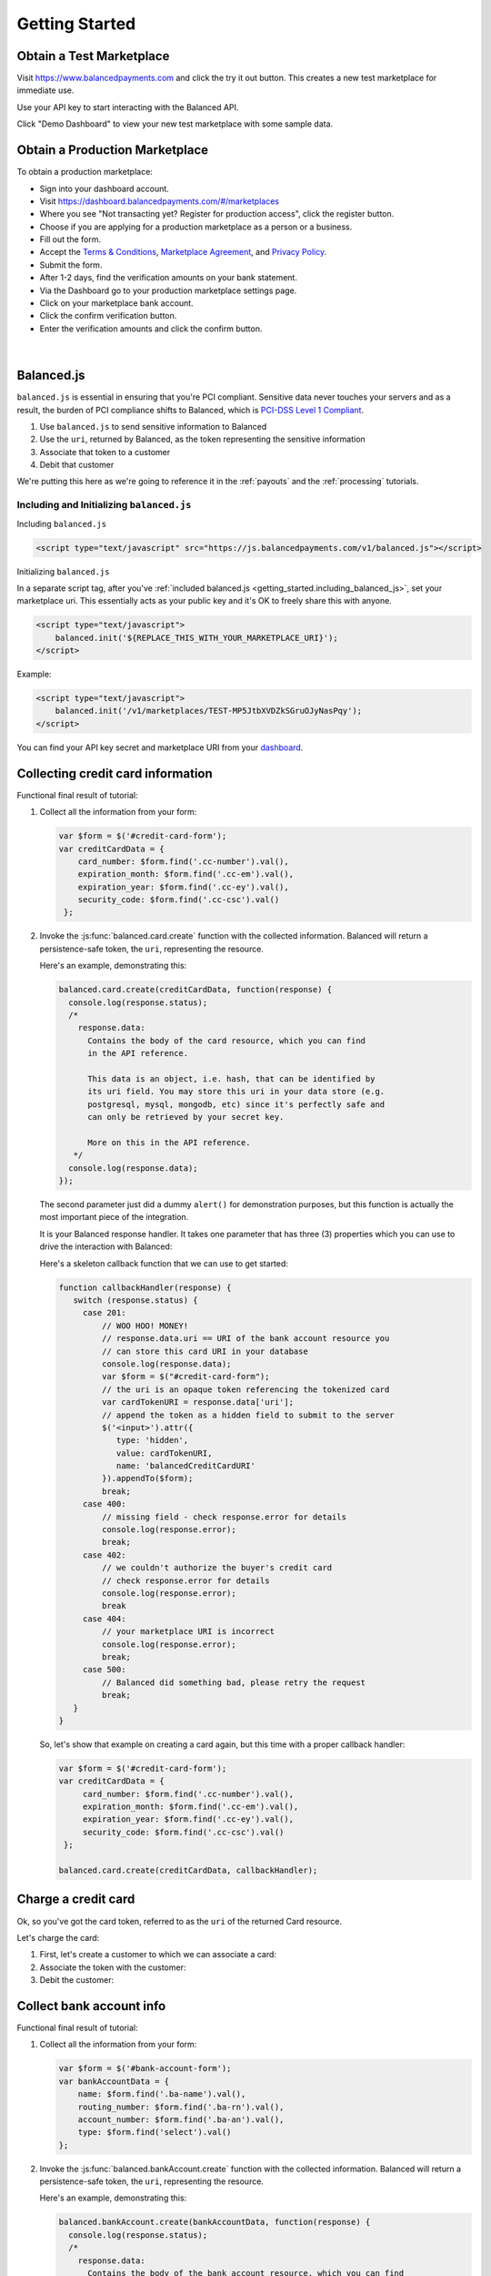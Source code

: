 .. _getting_started:

Getting Started
===============

.. _getting_started.obtain-test-marketplace:

Obtain a Test Marketplace
-------------------------

Visit `<https://www.balancedpayments.com>`_ and click the try it out button. This
creates a new test marketplace for immediate use.

Use your API key to start interacting with the Balanced API.

Click "Demo Dashboard" to view your new test marketplace with some sample data.

.. note::
  :header_class: alert alert-tab
  :body_class: alert alert-gray

  Be sure to claim your account by clicking the user icon in the top right corner of
  the dashboard and selecting "Claim account". Enter your email address and a
  password to permanently claim that dashboard as your own.


.. _getting_started.obtain-prod-marketplace:

Obtain a Production Marketplace
-------------------------------

To obtain a production marketplace:

- Sign into your dashboard account.
- Visit `<https://dashboard.balancedpayments.com/#/marketplaces>`_
- Where you see "Not transacting yet? Register for production access", click
  the register button.
- Choose if you are applying for a production marketplace as a person or a business.
- Fill out the form.
- Accept the `Terms & Conditions <https://www.balancedpayments.com/terms/>`_,
  `Marketplace Agreement <https://www.balancedpayments.com/terms/marketplaceagreement>`_,
  and `Privacy Policy <https://www.balancedpayments.com/privacy>`_.
- Submit the form.
- After 1-2 days, find the verification amounts on your bank statement.
- Via the Dashboard go to your production marketplace settings page.
- Click on your marketplace bank account.
- Click the confirm verification button.
- Enter the verification amounts and click the confirm button.

 |

.. note::
  :header_class: alert alert-tab
  :body_class: alert alert-gray

  Don't forget to update your application to use your production API key and
  production marketplace URI before you begin transacting in your production marketplace.


Balanced.js
-----------

``balanced.js`` is essential in ensuring that you're PCI compliant. Sensitive
data never touches your servers and as a result, the burden of PCI compliance
shifts to Balanced, which is `PCI-DSS Level 1 Compliant`_.

.. container::

  1. Use ``balanced.js`` to send sensitive information to Balanced
  2. Use the ``uri``, returned by Balanced, as the token representing
     the sensitive information
  3. Associate that token to a customer
  4. Debit that customer


We're putting this here as we're going to reference it in the :ref:`payouts`
and the :ref:`processing` tutorials.

Including and Initializing ``balanced.js``
~~~~~~~~~~~~~~~~~~~~~~~~~~~~~~~~~~~~~~~~~~

.. note::
  :header_class: alert alert-tab
  :body_class: alert alert-gray

  This may not work on very old browsers. For more information on how to
  support older browsers, `quirksmode`_ provides a tutorial on how to get
  javascript ``<script>`` includes to play nicely.

.. _getting_started.including_balanced_js:

.. container::

  Including ``balanced.js``

  .. code-block:: html

    <script type="text/javascript" src="https://js.balancedpayments.com/v1/balanced.js"></script>

.. _getting_started.initializing_balanced_js:

.. container::

  Initializing ``balanced.js``

  In a separate script tag, after you've
  :ref:`included balanced.js <getting_started.including_balanced_js>`,
  set your marketplace uri. This essentially acts as your public key and it's
  OK to freely share this with anyone.

  .. code-block:: html

     <script type="text/javascript">
         balanced.init('${REPLACE_THIS_WITH_YOUR_MARKETPLACE_URI}');
     </script>

  Example:

  .. code-block:: html

     <script type="text/javascript">
         balanced.init('/v1/marketplaces/TEST-MP5JtbXVDZkSGruOJyNasPqy');
     </script>

  You can find your API key secret and marketplace URI from your
  `dashboard <https://dashboard.balancedpayments.com/>`_.

.. _getting_started.collecting_card_info:

Collecting credit card information
----------------------------------

.. container:: mb-large

  .. container:: header3

    Functional final result of tutorial:

    .. container:: span7

      .. icon-box-widget::
        :box-classes: box box-block box-blue
        :icon-classes: icon icon-cloud

        `JSFiddle - Tokenize credit cards`_

.. clear::
  :class: mb-large

.. note::
   :header_class: alert alert-tab
   :body_class: alert alert-gray

   Throughout this tutorial, we're using `jQuery`_ for brevity, but
   ``balanced.js`` has no such dependency itself.

1. Collect all the information from your form:

   .. code-block:: javascript

    var $form = $('#credit-card-form');
    var creditCardData = {
        card_number: $form.find('.cc-number').val(),
        expiration_month: $form.find('.cc-em').val(),
        expiration_year: $form.find('.cc-ey').val(),
        security_code: $form.find('.cc-csc').val()
     };

2. Invoke the :js:func:`balanced.card.create` function with the collected information.
   Balanced will return a persistence-safe token, the ``uri``, representing
   the resource.

   Here's an example, demonstrating this:

   .. code-block:: javascript

     balanced.card.create(creditCardData, function(response) {
       console.log(response.status);
       /*
         response.data:
           Contains the body of the card resource, which you can find
           in the API reference.

           This data is an object, i.e. hash, that can be identified by
           its uri field. You may store this uri in your data store (e.g.
           postgresql, mysql, mongodb, etc) since it's perfectly safe and
           can only be retrieved by your secret key.

           More on this in the API reference.
        */
       console.log(response.data);
     });

   .. _getting_started.callback:

   The second parameter just did a dummy ``alert()`` for demonstration purposes,
   but this function is actually the most important piece of the integration.

   It is your Balanced response handler. It takes one parameter that
   has three (3) properties which you can use to drive the interaction
   with Balanced:


   .. cssclass:: dl-horizontal

     ``data``
        | An object representing a tokenized resource (card or bank account).
     ``error``
        | Details of the error, if any.
     ``status``
        | The HTTP response code of the tokenization operation.

   Here's a skeleton callback function that we can use to get started:

   .. code-block:: javascript

       function callbackHandler(response) {
          switch (response.status) {
            case 201:
                // WOO HOO! MONEY!
                // response.data.uri == URI of the bank account resource you
                // can store this card URI in your database
                console.log(response.data);
                var $form = $("#credit-card-form");
                // the uri is an opaque token referencing the tokenized card
                var cardTokenURI = response.data['uri'];
                // append the token as a hidden field to submit to the server
                $('<input>').attr({
                   type: 'hidden',
                   value: cardTokenURI,
                   name: 'balancedCreditCardURI'
                }).appendTo($form);
                break;
            case 400:
                // missing field - check response.error for details
                console.log(response.error);
                break;
            case 402:
                // we couldn't authorize the buyer's credit card
                // check response.error for details
                console.log(response.error);
                break
            case 404:
                // your marketplace URI is incorrect
                console.log(response.error);
                break;
            case 500:
                // Balanced did something bad, please retry the request
                break;
          }
       }

   So, let's show that example on creating a card again, but this time with a
   proper callback handler:

   .. code-block:: javascript

      var $form = $('#credit-card-form');
      var creditCardData = {
           card_number: $form.find('.cc-number').val(),
           expiration_month: $form.find('.cc-em').val(),
           expiration_year: $form.find('.cc-ey').val(),
           security_code: $form.find('.cc-csc').val()
       };

      balanced.card.create(creditCardData, callbackHandler);

.. clear::

.. _getting_started.charging_cards:

Charge a credit card
--------------------

Ok, so you've got the card token, referred to as the ``uri`` of the returned Card
resource.

Let's charge the card:

1. First, let's create a customer to which we can associate a card:

   .. dcode:: scenario customer_create

2. Associate the token with the customer:

   .. dcode:: scenario customer_add_card

3. Debit the customer:

   .. dcode:: scenario customer_create_debit

.. clear::
  :class: mb-large

.. note::
   :header_class: alert alert-tab
   :body_class: alert alert-gray

   Balanced does NOT take its fees from your charges, instead it instruments
   all operations that have occurred on the API and later invoices you. Read
   :ref:`more about fees <invoicing.fees>`.

.. _getting_started.collecting_bank_info:

Collect bank account info
-------------------------

.. container:: mb-large

  .. container:: header3

    Functional final result of tutorial:

    .. container:: span8

      .. icon-box-widget::
        :box-classes: box box-block box-blue
        :icon-classes: icon icon-cloud

        `JSFiddle - Tokenize bank accounts`_

.. clear::
  :class: mb-large

.. note::
   :header_class: alert alert-tab
   :body_class: alert alert-gray

   Throughout this tutorial, we're using `jQuery`_ for brevity, but
   ``balanced.js`` has no such dependency itself.

1. Collect all the information from your form:

   .. code-block:: javascript

      var $form = $('#bank-account-form');
      var bankAccountData = {
          name: $form.find('.ba-name').val(),
          routing_number: $form.find('.ba-rn').val(),
          account_number: $form.find('.ba-an').val(),
          type: $form.find('select').val()
      };

2. Invoke the :js:func:`balanced.bankAccount.create` function with the collected information.
   Balanced will return a persistence-safe token, the ``uri``, representing
   the resource.

   Here's an example, demonstrating this:

   .. code-block:: javascript

     balanced.bankAccount.create(bankAccountData, function(response) {
       console.log(response.status);
       /*
         response.data:
           Contains the body of the bank account resource, which you can find
           in the API reference.

           This data is an object, i.e. hash, that can be identified by
           its uri field. You may store this uri in your data store (e.g.
           postgresql, mysql, mongodb, etc) since it's perfectly safe and
           can only be retrieved by your secret key.

           More on this in the API reference.
        */
       console.log(response.data);
     });

   The second parameter just did a dummy ``alert()`` for demonstration purposes,
   but this function is actually the most important piece of the integration.

   It is your Balanced response handler. It takes one parameter that
   has three (3) properties which you can use to drive the interaction
   with Balanced:

   .. cssclass:: dl-horizontal

     ``data``
        | An object representing a tokenized resource (card or bank account).
     ``error``
        | Details of the error, if any.
     ``status``
        | The HTTP response code of the tokenization operation.

   Here's a skeleton callback function that we can use to get started:

   .. code-block:: javascript

       function callbackHandler(response) {
          switch (response.status) {
            case 201:
                // WOO HOO! MONEY!
                // response.data.uri == URI of the bank account resource you
                // should store this bank account URI to later credit it
                console.log(response.data);
                var $form = $("#bank-account-form");
                // the uri is an opaque token referencing the tokenized bank account
                var bank_account_uri = response.data['uri'];
                // append the token as a hidden field to submit to the server
                $('<input>').attr({
                   type: 'hidden',
                   value: bank_account_uri,
                   name: 'balancedBankAccountURI'
                }).appendTo($form);
                $form.attr({action: requestBinURL});
                $form.get(0).submit();
                break;
            case 400:
                // missing field - check response.error for details
                console.log(response.error);
                break;
            case 402:
                // we couldn't authorize the buyer's credit card
                // check response.error for details
                console.log(response.error);
                break
            case 404:
                // your marketplace URI is incorrect
                console.log(response.error);
                break;
            case 500:
                // Balanced did something bad, please retry the request
                break;
          }
       }

   So, let's show that example on creating a card again, but this time with a
   proper callback handler:

   .. code-block:: javascript

        var $form = $('#bank-account-form');
        var bankAccountData = {
            name: $form.find('.ba-name').val(),
            routing_number: $form.find('.ba-rn').val(),
            account_number: $form.find('.ba-an').val(),
            type: $form.find('select').val()
        };

        balanced.bankAccount.create(bankAccountData, responseCallbackHandler);

.. _getting_started.credit_bank_account:

Credit a bank account
---------------------

After collecting the bank account information via balanced.js, you'll have
the bank account token, referred to as the ``uri`` of the returned BankAccount
resource.

Let's issue a credit to this bank account:

1. First, create a customer to which the bank account can be associated:

   .. dcode:: scenario customer_create

2. Associate the token with the customer:

   .. dcode:: scenario customer_add_bank_account

3. Credit the customer:

   .. dcode:: scenario customer_credit

.. clear::
  :class: mb-large

.. note::
   :header_class: alert alert-tab
   :body_class: alert alert-gray

   For simplicity, Balanced does NOT take its fees from any of your
   operations, instead it meters your API usage and invoices you nightly.
   Read :ref:`more about fees <invoicing.fees>`.

.. note::
   :header_class: alert alert-tab
   :body_class: alert alert-gray

   Please note that for American Express cards it is mandatory to collect 
   the zip-code or the transaction will fail. 

.. _getting_started.balanced.js_cards:

Balanced.js Card Reference
--------------------------

.. js:function:: balanced.card.create(cardDataObject, callback)

  Sends the data stored in the ``cardDataObject`` to Balanced's servers for
  tokenization.

  :param cardDataObject.card_number: *required*.  The credit card number
  :param cardDataObject.expiration_month: *required*. The credit card's expiration month in the format of MM
  :param cardDataObject.expiration_year: *required*. The credit card's expiration year in the format of YYYY
  :param cardDataObject.security_code: *optional*. The credit card's security code
  :param cardDataObject.name: *optional*. The credit card holder's name
  :param cardDataObject.postal_code: *optional*. The credit card's billing postal code (zip code in the USA)
  :returns: ``null``. Invokes the ``callback`` function with three parameters -
            ``data``, ``errors`` and ``status``. If successful, the ``data``
            parameter has a resource representation which can be identified by
            its ``uri``

.. js:function:: balanced.card.isCardNumberValid(cardNumber)

  Validates a card number by checking if it's formatted correctly and
  passes the standard `Luhn check`_. All whitespace and non-numeric data is
  stripped for convenience.

  :param cardNumber: the card number to Luhn validate.
  :returns: ``true`` if the card number matches `Luhn check`_, ``false`` otherwise.

  Example:

  .. code-block:: javascript

    balanced.card.isCardNumberValid('4111111111111111');       // true
    balanced.card.isCardNumberValid('4111 1111 1111 1111');    // true
    balanced.card.isCardNumberValid('4111-1111-1111-1111');    // true
    balanced.card.isCardNumberValid('42123');                  // false

.. js:function:: balanced.card.cardType(cardNumber)

  Returns the card brand, calculated from the card number. If the card brand can
  NOT be determined, it will return ``null``.

  :param cardNumber: the card number to determine the brand for.
  :returns: ``Mastercard``, ``American Express``, ``VISA``, ``Discover Card``, or ``null``

  Example:

  .. code-block:: javascript

    balanced.card.cardType('5105105105105100');   // Mastercard
    balanced.card.cardType('4111111111111111');   // VISA
    balanced.card.cardType('341111111111111');    // American Express
    balanced.card.cardType(0)                     // null

.. js:function:: balanced.card.isSecurityCodeValid(cardNumber, securityCode)

  Checks whether or not the supplied number could be a valid card security code
  for the supplied card number.

  :param cardNumber: the card number to determine the validate the security code for.
  :param securityCode: the security number to validate
  :returns: ``true`` if the csc is valid for the card number provided, ``false`` otherwise.

  Example:

  .. code-block:: javascript

    balanced.card.isSecurityCodeValid('4111111111111111', 999)   // true
    balanced.card.isSecurityCodeValid('4111111111111111', 9999)  // false

.. js:function:: balanced.card.isExpiryValid(expirationMonth, expirationYear)

  Returns true if ``expirationMonth`` and ``expirationYear`` correspond to
  a date in the future.

  :param expirationMonth: the expiration month to validate
  :param expirationYear: the expiration year to validate
  :returns: ``true`` if the expiration date is in the future, ``false`` otherwise.

  Example:

  .. code-block:: javascript

    balanced.card.isExpiryValid('01', '2020');    // true
    balanced.card.isExpiryValid(1, 2010);         // false


.. js:function:: balanced.card.validate(cardDataObject)

  Performs a suite of checks on the submitted credit card data and returns
  a dictionary of errors. Will return an empty dictionary if there are no
  errors.

  :param cardDataObject.card_number: the card number to validate
  :param cardDataObject.security_code: the security code to validate
  :param cardDataObject.expiration_month: the expiration month to validate
  :param cardDataObject.expiration_year: the expiration year to validate
  :returns: ``{}`` if all fields are valid, else a dictionary of errors otherwise.

  Example:

  .. code-block:: javascript

    balanced.card.validate({
       card_number:'4111111111111111',
       expiration_month:1,
       expiration_year:2000,
       security_code:123
    });

  Will return:

  .. code-block:: javascript

    {expiration: '"1-2000" is not a valid credit card expiration date'}


.. _getting_started.balanced.js_bank_accounts:

Balanced.js BankAccount Reference
----------------------------------

.. js:function:: balanced.bankAccount.validateRoutingNumber(routingNumber)

  Validates a USA based bank routing number using the `MICR Routing Number Format`_.

  :param routingNumber: a 9 digit routing number, it may have a leading zero!
  :returns: ``true`` if the routing number check digit matches, ``false`` otherwise.

  .. warning::
     :header_class: alert alert-tab
     :body_class: alert alert-gray

     The success of this method does not guarantee that the
     routing number is valid, only that it falls within a valid range.

  Example:

  .. code-block:: javascript

    balanced.bankAccount.validateRoutingNumber('321174851') // passes
    balanced.bankAccount.validateRoutingNumber('021000021') // passes
    balanced.bankAccount.validateRoutingNumber('123457890') // fails


.. js:function:: balanced.bankAccount.validate(bankAccountDataObject)

  Performs a suite of checks on the submitted bank account data and
  returns a dictionary of errors. Will return an empty dictionary if there
  are no errors.

  :param bankAccountDataObject.routing_number: The bank routing number to validate
  :param bankAccountDataObject.account_number: the account number to perform a sanity check on
  :param bankAccountDataObject.name: the name on the bank account to perform a sanity check on
  :returns: ``{}`` if all fields are valid, else a dictionary of errors otherwise.

  .. warning::
     :header_class: alert alert-tab
     :body_class: alert alert-gray

     Account numbers can not be validated in real time. More on
     :ref:`reducing payout delays <best_practices.reducing-payout-delays>`.

  Example:

  .. code-block:: javascript

    balanced.bankAccount.validate({
       routing_number:'321174851',
       account_number:'09877765432111111',
       name:'Tommy Q. CopyPasta'
    })


.. _quirksmode: http://www.quirksmode.org/js/placejs.html
.. _full example page: https://gist.github.com/2662770
.. _LUHN check: http://en.wikipedia.org/wiki/Luhn_algorithm
.. _MICR Routing Number Format: http://en.wikipedia.org/wiki/Routing_transit_number#MICR_Routing_number_format
.. _jQuery: http://www.jquery.com
.. _JSFiddle: http://jsfiddle.net/
.. _JSFiddle - Tokenize bank accounts: http://jsfiddle.net/balanced/ZwhrA/
.. _JSFiddle - Tokenize credit cards: http://jsfiddle.net/balanced/ZwhrA/
.. _PCI-DSS Level 1 Compliant: http://www.visa.com/splisting/searchGrsp.do?companyNameCriteria=Pound%20Payments
